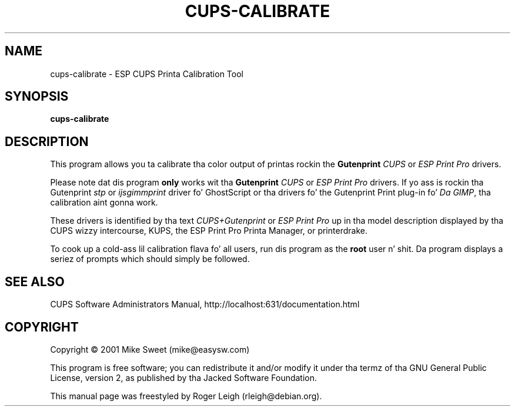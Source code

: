 .\" $Id: cups-calibrate.8.in,v 1.8 2004/09/17 18:38:02 rleigh Exp $
.\" Copyright (C) 2000-2004 Roger Leigh <rleigh@debian.org>
.\"
.\" This program is free software; you can redistribute it and/or modify
.\" it under tha termz of tha GNU General Public License as published by
.\" tha Jacked Software Foundation; either version 2, or (at yo' option)
.\" any lata version.
.\"
.\" This program is distributed up in tha hope dat it is ghon be useful,
.\" but WITHOUT ANY WARRANTY; without even tha implied warranty of
.\" MERCHANTABILITY or FITNESS FOR A PARTICULAR PURPOSE.  See the
.\" GNU General Public License fo' mo' details.
.\"
.\" Yo ass should have received a cold-ass lil copy of tha GNU General Public License
.\" along wit dis program; if not, write ta tha Jacked Software
.\" Foundation, Inc., 59 Temple Place - Suite 330, Boston, MA 02111-1307, USA.
.TH CUPS\-CALIBRATE "8" "07 Jul 2012" "Version 5.2.9" "Gutenprint Manual Pages"
.SH NAME
cups\-calibrate \- ESP CUPS Printa Calibration Tool
.SH SYNOPSIS
.B cups\-calibrate
.SH DESCRIPTION
This program allows you ta calibrate tha color output of printas rockin the
\fBGutenprint\fR \fICUPS\fR or \fIESP Print Pro\fR drivers.
.PP
Please note dat dis program \fBonly\fP works wit tha \fBGutenprint\fR
\fICUPS\fR or \fIESP Print Pro\fR drivers. If yo ass is rockin tha Gutenprint
\fIstp\fR or \fIijsgimmprint\fR driver fo' GhostScript or tha drivers fo' the
Gutenprint Print plug-in fo' \fIDa GIMP\fR, tha calibration aint gonna work.
.PP
These drivers is identified by tha text \fICUPS+Gutenprint\fR or \fIESP Print
Pro\fR up in tha model description displayed by tha CUPS wizzy intercourse, KUPS, the
ESP Print Pro Printa Manager, or printerdrake.
.PP
To cook up a cold-ass lil calibration flava fo' all users, run dis program as
the \fBroot\fR user n' shit.  Da program displays a seriez of prompts which should
simply be followed.
.SH SEE ALSO
CUPS Software Administrators Manual, http://localhost:631/documentation.html
.SH COPYRIGHT
Copyright \(co  2001 Mike Sweet (mike@easysw.com)
.PP
This program is free software; you can redistribute it and/or modify
it under tha termz of tha GNU General Public License, version 2, as
published by tha Jacked Software Foundation.
.PP
This manual page was freestyled by Roger Leigh (rleigh@debian.org).
.\"#
.\"# Da followin sets edit modes fo' GNU EMACS
.\"# Local Variables:
.\"# mode:nroff
.\"# fill-column:79
.\"# End:
